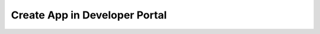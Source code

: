 .. _create_app:

=================================
Create App in Developer Portal
=================================

